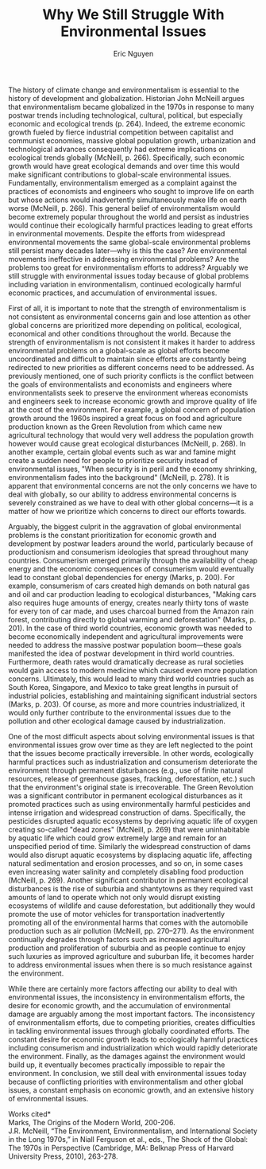 #+TITLE: Why We Still Struggle With Environmental Issues
#+AUTHOR: Eric Nguyen
#+OPTIONS: num:nil toc:nil
#+LATEX_HEADER: \usepackage[margin=1in]{geometry}
#+LATEX_HEADER: \usepackage[doublespacing]{setspace}
#+LATEX_HEADER: \frenchspacing
#+LATEX_CLASS_OPTIONS: [12pt]
#+EXCLUDE_TAGS: noexport
#+EXPORT_FILE_NAME: Essay2_NguyenEric

The history of climate change and environmentalism is essential to the history of development and globalization.
Historian John McNeill argues that environmentalism became globalized in the 1970s in response to many postwar trends including technological, cultural, political, but especially economic and ecological trends  (p. 264).
Indeed, the extreme economic growth fueled by fierce industrial competition between capitalist and communist economies, massive global population growth, urbanization and technological advances consequently had extreme implications on ecological trends globally (McNeill, p. 266).
Specifically, such economic growth would have great ecological demands and over time this would make significant contributions to global-scale environmental issues.
Fundamentally, environmentalism emerged as a complaint against the practices of economists and engineers who sought to improve life on earth but whose actions would inadvertently simultaneously make life on earth worse (McNeill, p. 266).
This general belief of environmentalism would become extremely popular throughout the world and persist as industries would continue their ecologically harmful practices leading to great efforts in environmental movements.
Despite the efforts from widespread environmental movements the same global-scale environmental problems still persist many decades later---why is this the case?
Are environmental movements ineffective in addressing environmental problems?
Are the problems too great for environmentalism efforts to address?
Arguably we still struggle with environmental issues today because of global problems including variation in environmentalism, continued ecologically harmful economic practices, and accumulation of environmental issues.

First of all, it is important to note that the strength of environmentalism is not consistent as environmental concerns gain and lose attention as other global concerns are prioritized more depending on political, ecological, economical and other conditions throughout the world.
Because the strength of environmentalism is not consistent it makes it harder to address environmental problems on a global-scale as global efforts become uncoordinated and difficult to maintain since efforts are constantly being redirected to new priorities as different concerns need to be addressed.
As previously mentioned, one of such priority conflicts is the conflict between the goals of environmentalists and economists and engineers where environmentalists seek to preserve the environment whereas economists and engineers seek to increase economic growth and improve quality of life at the cost of the environment.
For example, a global concern of population growth around the 1960s inspired a great focus on food and agriculture production known as the Green Revolution from which came new agricultural technology that would very well address the population growth however would cause great ecological disturbances (McNeill, p. 268).
In another example, certain global events such as war and famine might create a sudden need for people to prioritize security instead of environmental issues, "When security is in peril and the economy shrinking, environmentalism fades into the background" (McNeill, p. 278).
It is apparent that environmental concerns are not the only concerns we have to deal with globally, so our ability to address environmental concerns is severely constrained as we have to deal with other global concerns---it is a matter of how we prioritize which concerns to direct our efforts towards.

Arguably, the biggest culprit in the aggravation of global environmental problems is the constant prioritization for economic growth and development by postwar leaders around the world, particularly because of productionism and consumerism ideologies that spread throughout many countries.
Consumerism emerged primarily through the availability of cheap energy and the economic consequences of consumerism would eventually lead to constant global dependencies for energy (Marks, p. 200).
For example, consumerism of cars created high demands on both natural gas and oil and car production leading to ecological disturbances, "Making cars also requires huge amounts of energy, creates nearly thirty tons of waste for every ton of car made, and uses charcoal burned from the Amazon rain forest, contributing directly to global warming and deforestation" (Marks, p. 201).
In the case of third world countries, economic growth was needed to become economically independent and agricultural improvements were needed to address the massive postwar population boom---these goals manifested the idea of postwar development in third world countries.
Furthermore, death rates would dramatically decrease as rural societies would gain access to modern medicine which caused even more population concerns.
Ultimately, this would lead to many third world countries such as South Korea, Singapore, and Mexico to take great lengths in pursuit of industrial policies, establishing and maintaining significant industrial sectors (Marks, p. 203).
Of course, as more and more countries industrialized, it would only further contribute to the environmental issues due to the pollution and other ecological damage caused by industrialization.

One of the most difficult aspects about solving environmental issues is that environmental issues grow over time as they are left neglected to the point that the issues become practically irreversible.
In other words, ecologically harmful practices such as industrialization and consumerism deteriorate the environment through permanent disturbances (e.g., use of finite natural resources, release of greenhouse gases, fracking, deforestation, etc.) such that the environment's original state is irrecoverable.
The Green Revolution was a significant contributor in permanent ecological disturbances as it promoted practices such as using environmentally harmful pesticides and intense irrigation and widespread construction of dams.
Specifically, the pesticides disrupted aquatic ecosystems by depriving aquatic life of oxygen creating so-called "dead zones" (McNeill, p. 269) that were uninhabitable by aquatic life which could grow extremely large and remain for an unspecified period of time.
Similarly the widespread construction of dams would also disrupt aquatic ecosystems by displacing aquatic life, affecting natural sedimentation and erosion processes, and so on, in some cases even increasing water salinity and completely disabling food production (McNeill, p. 269).
Another significant contributor in permanent ecological disturbances is the rise of suburbia and shantytowns as they required vast amounts of land to operate which not only would disrupt existing ecosystems of wildlife and cause deforestation, but additionally they would promote the use of motor vehicles for transportation inadvertently promoting all of the environmental harms that comes with the automobile production such as air pollution (McNeill, pp. 270--271).
As the environment continually degrades through factors such as increased agricultural production and proliferation of suburbia and as people continue to enjoy such luxuries as improved agriculture and suburban life, it becomes harder to address environmental issues when there is so much resistance against the environment.

While there are certainly more factors affecting our ability to deal with environmental issues, the inconsistency in environmentalism efforts, the desire for economic growth, and the accumulation of environmental damage are arguably among the most important factors.
The inconsistency of environmentalism efforts, due to competing priorities, creates difficulties in tackling environmental issues through globally coordinated efforts.
The constant desire for economic growth leads to ecologically harmful practices including consumerism and industrialization which would rapidly deteriorate the environment.
Finally, as the damages against the environment would build up, it eventually becomes practically impossible to repair the environment.
In conclusion, we still deal with environmental issues today because of conflicting priorities with environmentalism and other global issues, a constant emphasis on economic growth, and an extensive history of environmental issues.

\newpage

\noindent *Works cited* \\

\setstretch{1.0}
\noindent Marks, The Origins of the Modern World, 200-206. \\

\noindent J.R. McNeill, “The Environment, Environmentalism, and International Society in the Long 1970s,” in Niall Ferguson et al., eds., The Shock of the Global: The 1970s in Perspective (Cambridge, MA: Belknap Press of Harvard University Press, 2010), 263-278.

* Essay prompt :noexport:

The historian John McNeill argues that environmentalism became a global movement in the 1970s.
How do you explain our continued struggles to solve environmental problems today?

* Week 10: Environment :noexport:

** Background

The history of globalization and development is inseparable from the history of climate change, as well as the responses to it from the second half of the 20th century onwards.
This week we first look at how scholars study environmental history, and how that history bridges the human and non-human.
We then consider how the international connections fostered by globalization have also made possible a global movement to mitigate the effects of climate change.
Why did this movement emerge when it did?
How has it changed over time?
What kind of problems and contradictions have campaigns for climate change faced since the 1970s?

** Readings

*** Tuesday, October 26 Environmental History

Bathsheba Demuth, "The walrus and the bureaucrat: Energy, ecology, and making the state in the Russian and American Arctic, 1870–1950." The American Historical Review 124, no. 2 (2019): 483-510. [Online]

*** Thursday, October 28 Development, Globalization, and the Environment

Marks, The Origins of the Modern World, 200-206.

J.R. McNeill, “The Environment, Environmentalism, and International Society in the Long 1970s,” in Niall Ferguson et al., eds., The Shock of the Global: The 1970s in Perspective (Cambridge, MA: Belknap Press of Harvard University Press, 2010), 263-278.

* Demuth Notes :noexport:

- "As the thin line of sea between Russia and the United States became a hard line separating economic and ideological projects, Walrus' were ensnared in capitalist and communist attempts to make their visions of the future" (p. 483)

* McNeill Notes :noexport:

- Modern environmentalism trends in the 1970s (p. 263)

  + Global-scale environmentalism: global-scale environmental issues

  + Globalized environmentalism: environmental movements around the globe

- McNeill enumerates what he believes to be major factors in globalized environmentalism: technology, culture, economics, ecological change, and politics (p. 264).

* Marks Notes :noexport:
